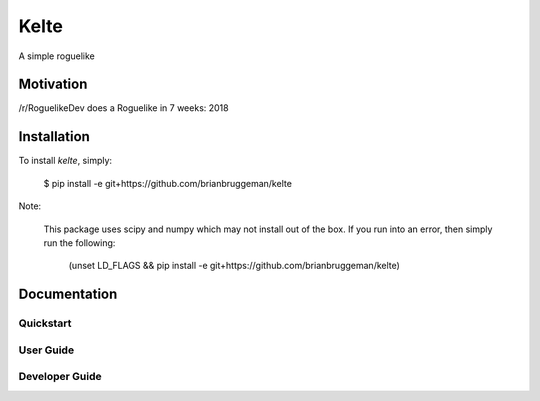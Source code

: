 ==========================
Kelte
==========================

A simple roguelike

Motivation
----------
/r/RoguelikeDev does a Roguelike in 7 weeks: 2018

Installation
------------
To install `kelte`, simply:

    $ pip install -e git+https://github.com/brianbruggeman/kelte

Note:

    This package uses scipy and numpy which may not install out of the box.  If you run
    into an error, then simply run the following:

        (unset LD_FLAGS && pip install -e git+https://github.com/brianbruggeman/kelte)


Documentation
-------------

Quickstart
^^^^^^^^^^

User Guide
^^^^^^^^^^

Developer Guide
^^^^^^^^^^^^^^^
